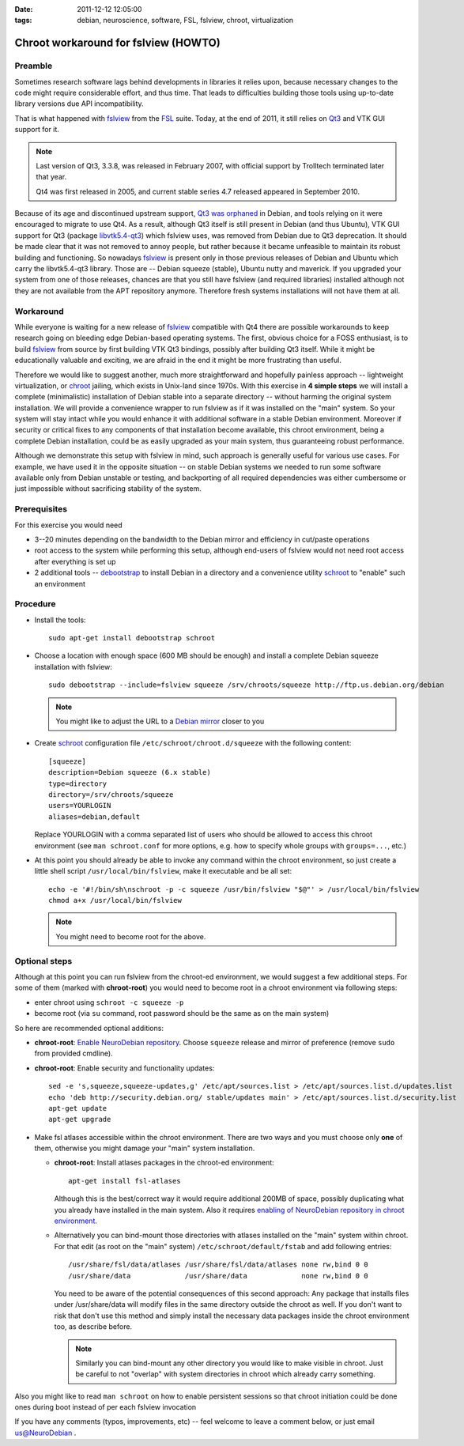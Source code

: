 :date: 2011-12-12 12:05:00
:tags: debian, neuroscience, software, FSL, fslview, chroot, virtualization

.. _chap_schroot_fslview:

Chroot workaround for fslview (HOWTO)
=====================================

Preamble
--------

Sometimes research software lags behind developments in libraries it relies
upon, because necessary changes to the code might require considerable effort,
and thus time.  That leads to difficulties building those tools using
up-to-date library versions due API incompatibility.

That is what happened with fslview_ from the FSL_ suite.  Today, at
the end of 2011, it still relies on Qt3_ and VTK GUI
support for it.

.. _Qt3: http://doc.qt.nokia.com/3.3/

.. note::

   Last version of Qt3, 3.3.8, was released in February 2007, with
   official support by Trolltech terminated later that year.

   Qt4 was first released in 2005, and current stable series 4.7
   released appeared in September 2010.

Because of its age and discontinued upstream support, `Qt3 was
orphaned`_ in Debian, and tools relying on it were encouraged to
migrate to use Qt4.  As a result, although Qt3 itself is still present
in Debian (and thus Ubuntu), VTK GUI support for Qt3 (package
`libvtk5.4-qt3`_) which fslview uses, was removed from Debian due to
Qt3 deprecation.  It should be made clear that it was not removed to annoy people,
but rather because it became unfeasible to maintain its robust building
and functioning.  So nowadays fslview_ is
present only in those previous releases of Debian and Ubuntu which carry
the libvtk5.4-qt3 library.  Those are -- Debian squeeze (stable), Ubuntu
nutty and maverick.  If you upgraded your system from one of those
releases, chances are that you still have fslview (and required
libraries) installed although not they are not available from the APT repository
anymore. Therefore fresh systems installations will not have them at all.

.. _`Qt3 was orphaned`: http://lists.debian.org/debian-devel/2011/05/msg00236.html
.. _`libvtk5.4-qt3`: http://packages.debian.org/search?keywords=libvtk5.4-qt3

Workaround
----------

While everyone is waiting for a new release of fslview_ compatible with Qt4
there are possible workarounds to keep research going on bleeding edge
Debian-based operating systems.  The first, obvious choice for a FOSS
enthusiast, is to build fslview_ from source by first building VTK Qt3
bindings, possibly after building Qt3 itself.  While it might be educationally
valuable and exciting, we are afraid in the end it might be more frustrating
than useful.

Therefore we would like to suggest another, much more straightforward
and hopefully painless approach -- lightweight virtualization, or chroot_
jailing, which exists in Unix-land since 1970s.
With this exercise in **4 simple steps** we will install a
complete (minimalistic) installation of Debian stable into a separate
directory -- without harming the original system installation.  We will provide a convenience wrapper to
run fslview as if it was installed on the "main" system.  So your
system will stay intact while you would enhance it with additional
software in a stable Debian environment. Moreover if
security or critical fixes to any components of that installation
become available, this chroot
environment, being a complete Debian installation, could be as
easily upgraded as your main system, thus guaranteeing robust performance.

Although we demonstrate this setup with fslview in mind, such approach
is generally useful for various use cases.  For example, we have used it in
the opposite situation -- on stable Debian systems we needed to run
some software available only from Debian unstable or testing, and
backporting of all required dependencies was either cumbersome or just
impossible without sacrificing stability of the system.

.. _chroot: http://en.wikipedia.org/wiki/Chroot
.. _fslview: http://www.fmrib.ox.ac.uk/fsl/fslview
.. _FSL: http://www.fmrib.ox.ac.uk/fsl


Prerequisites
-------------

For this exercise you would need

- 3--20 minutes depending on the bandwidth to the Debian mirror and
  efficiency in cut/paste operations

- root access to the system while performing this setup, although
  end-users of fslview would not need root access after everything
  is set up

- 2 additional tools -- debootstrap_ to install Debian in a directory
  and a convenience utility schroot_ to "enable" such an environment

.. _debootstrap: http://wiki.debian.org/Debootstrap
.. _schroot: http://packages.debian.org/sid/schroot


Procedure
---------

- Install the tools::

   sudo apt-get install debootstrap schroot

- Choose a location with enough space (600 MB should be enough) and
  install a complete Debian squeeze installation with fslview::

   sudo debootstrap --include=fslview squeeze /srv/chroots/squeeze http://ftp.us.debian.org/debian

  .. note::
     You might like to adjust the URL to a `Debian mirror`_ closer to you

.. _`Debian mirror`: http://www.debian.org/mirror/list

- Create schroot_ configuration file ``/etc/schroot/chroot.d/squeeze``
  with the following content::

   [squeeze]
   description=Debian squeeze (6.x stable)
   type=directory
   directory=/srv/chroots/squeeze
   users=YOURLOGIN
   aliases=debian,default

  Replace YOURLOGIN with a comma separated list of users who should be
  allowed to access this chroot environment (see ``man schroot.conf``
  for more options, e.g. how to specify whole groups with ``groups=...``, etc.)

- At this point you should already be able to invoke any command
  within the chroot environment, so just create a little shell script
  ``/usr/local/bin/fslview``, make it executable and be all set::

   echo -e '#!/bin/sh\nschroot -p -c squeeze /usr/bin/fslview "$@"' > /usr/local/bin/fslview
   chmod a+x /usr/local/bin/fslview

  .. note::
     You might need to become root for the above.

Optional steps
--------------

Although at this point you can run fslview from the chroot-ed
environment, we would suggest a few additional steps.  For some of
them (marked with **chroot-root**) you would need to become root in a
chroot environment via following steps:

- enter chroot using ``schroot -c squeeze -p``

- become root (via ``su`` command, root password should be the same as
  on the main system)

So here are recommended optional additions:

- **chroot-root**: `Enable NeuroDebian repository
  <http://neuro.debian.net/#how-to-use-this-repository>`_. Choose
  ``squeeze`` release and mirror of preference (remove ``sudo`` from
  provided cmdline).

- **chroot-root**: Enable security and functionality updates::

   sed -e 's,squeeze,squeeze-updates,g' /etc/apt/sources.list > /etc/apt/sources.list.d/updates.list
   echo 'deb http://security.debian.org/ stable/updates main' > /etc/apt/sources.list.d/security.list
   apt-get update
   apt-get upgrade

- Make fsl atlases accessible within the chroot environment.  There
  are two ways and you must choose only **one** of them, otherwise
  you might damage your "main" system installation.

  - **chroot-root**: Install atlases packages in the chroot-ed environment::

     apt-get install fsl-atlases

    Although this is the best/correct way it would require additional 200MB of
    space, possibly duplicating what you already have installed in the
    main system.  Also it requires `enabling of NeuroDebian repository
    in chroot environment
    <http://neuro.debian.net/#how-to-use-this-repository>`_.

  - Alternatively you can bind-mount those directories with atlases installed on the "main"
    system within chroot.  For that edit (as root on the "main"
    system) ``/etc/schroot/default/fstab`` and add following entries::

     /usr/share/fsl/data/atlases /usr/share/fsl/data/atlases none rw,bind 0 0
     /usr/share/data             /usr/share/data             none rw,bind 0 0

    You need to be aware of the potential consequences of this second approach:
    Any package that installs files under /usr/share/data will modify files in
    the same directory outside the chroot as well. If you don't want to risk
    that don't use this method and simply install the necessary data packages
    inside the chroot environment too, as describe before.

    .. note::
       Similarly you can bind-mount any other directory you would like
       to make visible in chroot.  Just be careful to not "overlap"
       with system directories in chroot which already carry something.

Also you might like to read ``man schroot`` on how to enable
persistent sessions so that chroot initiation could be done ones
during boot instead of per each fslview invocation

If you have any comments (typos, improvements, etc) -- feel welcome to
leave a comment below, or just email `us@NeuroDebian`_ .

.. _us@NeuroDebian: http://neuro.debian.net/#contacts
